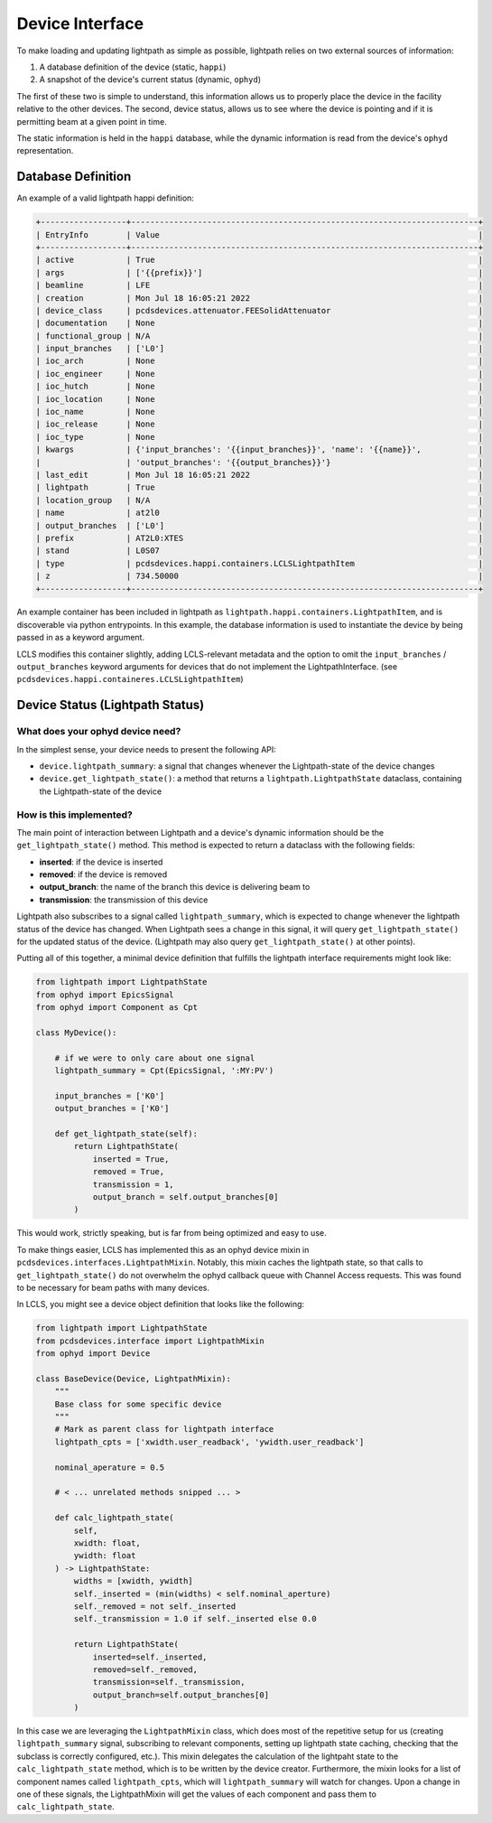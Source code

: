 .. _interface_api:

================
Device Interface
================

To make loading and updating lightpath as simple as possible, lightpath
relies on two external sources of information:

1. A database definition of the device (static, ``happi``)
2. A snapshot of the device's current status (dynamic, ``ophyd``)

The first of these two is simple to understand, this information allows us
to properly place the device in the facility relative to the other devices.
The second, device status, allows us to see where the device is pointing and
if it is permitting beam at a given point in time.

The static information is held in the ``happi`` database, while the dynamic
information is read from the device's ``ophyd`` representation.

Database Definition
-------------------

An example of a valid lightpath happi definition:

.. code-block:: console

    +------------------+-------------------------------------------------------------------------+
    | EntryInfo        | Value                                                                   |
    +------------------+-------------------------------------------------------------------------+
    | active           | True                                                                    |
    | args             | ['{{prefix}}']                                                          |
    | beamline         | LFE                                                                     |
    | creation         | Mon Jul 18 16:05:21 2022                                                |
    | device_class     | pcdsdevices.attenuator.FEESolidAttenuator                               |
    | documentation    | None                                                                    |
    | functional_group | N/A                                                                     |
    | input_branches   | ['L0']                                                                  |
    | ioc_arch         | None                                                                    |
    | ioc_engineer     | None                                                                    |
    | ioc_hutch        | None                                                                    |
    | ioc_location     | None                                                                    |
    | ioc_name         | None                                                                    |
    | ioc_release      | None                                                                    |
    | ioc_type         | None                                                                    |
    | kwargs           | {'input_branches': '{{input_branches}}', 'name': '{{name}}',            |
    |                  | 'output_branches': '{{output_branches}}'}                               |
    | last_edit        | Mon Jul 18 16:05:21 2022                                                |
    | lightpath        | True                                                                    |
    | location_group   | N/A                                                                     |
    | name             | at2l0                                                                   |
    | output_branches  | ['L0']                                                                  |
    | prefix           | AT2L0:XTES                                                              |
    | stand            | L0S07                                                                   |
    | type             | pcdsdevices.happi.containers.LCLSLightpathItem                          |
    | z                | 734.50000                                                               |
    +------------------+-------------------------------------------------------------------------+

An example container has been included in lightpath as
``lightpath.happi.containers.LightpathItem``, and is discoverable via python
entrypoints.  In this example, the database information is used to instantiate
the device by being passed in as a keyword argument.

LCLS modifies this container slightly, adding LCLS-relevant metadata and the
option to omit the ``input_branches`` / ``output_branches`` keyword arguments
for devices that do not implement the LightpathInterface.  (see
``pcdsdevices.happi.containeres.LCLSLightpathItem``)

Device Status (Lightpath Status)
--------------------------------

What does your ophyd device need?
^^^^^^^^^^^^^^^^^^^^^^^^^^^^^^^^^

In the simplest sense, your device needs to present the following API:

* ``device.lightpath_summary``: a signal that changes whenever the
  Lightpath-state of the device changes
* ``device.get_lightpath_state()``: a method that returns a
  ``lightpath.LightpathState`` dataclass, containing the Lightpath-state
  of the device

How is this implemented?
^^^^^^^^^^^^^^^^^^^^^^^^

The main point of interaction between Lightpath and a device's dynamic
information should be the ``get_lightpath_state()`` method.  This method is
expected to return a dataclass with the following fields:

* **inserted**: if the device is inserted
* **removed**: if the device is removed
* **output_branch**: the name of the branch this device is delivering beam to
* **transmission**: the transmission of this device

Lightpath also subscribes to a signal called ``lightpath_summary``, which is
expected to change whenever the lightpath status of the device has changed.
When Lightpath sees a change in this signal, it will query ``get_lightpath_state()``
for the updated status of the device.  (Lightpath may also query
``get_lightpath_state()`` at other points).

Putting all of this together, a minimal device definition that fulfills the
lightpath interface requirements might look like:

.. code-block:: python

    from lightpath import LightpathState
    from ophyd import EpicsSignal
    from ophyd import Component as Cpt

    class MyDevice():

        # if we were to only care about one signal
        lightpath_summary = Cpt(EpicsSignal, ':MY:PV')

        input_branches = ['K0']
        output_branches = ['K0']

        def get_lightpath_state(self):
            return LightpathState(
                inserted = True,
                removed = True,
                transmission = 1,
                output_branch = self.output_branches[0]
            )

This would work, strictly speaking, but is far from being optimized and easy to use.

To make things easier, LCLS has implemented this as an ophyd device mixin in
``pcdsdevices.interfaces.LightpathMixin``.  Notably, this mixin caches the
lightpath state, so that calls to ``get_lightpath_state()`` do not overwhelm
the ophyd callback queue with Channel Access requests.  This was found to be
necessary for beam paths with many devices.

In LCLS, you might see a device object definition that looks like the
following:

.. code-block:: python

    from lightpath import LightpathState
    from pcdsdevices.interface import LightpathMixin
    from ophyd import Device

    class BaseDevice(Device, LightpathMixin):
        """
        Base class for some specific device
        """
        # Mark as parent class for lightpath interface
        lightpath_cpts = ['xwidth.user_readback', 'ywidth.user_readback']

        nominal_aperature = 0.5

        # < ... unrelated methods snipped ... >

        def calc_lightpath_state(
            self,
            xwidth: float,
            ywidth: float
        ) -> LightpathState:
            widths = [xwidth, ywidth]
            self._inserted = (min(widths) < self.nominal_aperture)
            self._removed = not self._inserted
            self._transmission = 1.0 if self._inserted else 0.0

            return LightpathState(
                inserted=self._inserted,
                removed=self._removed,
                transmission=self._transmission,
                output_branch=self.output_branches[0]
            )

In this case we are leveraging the ``LightpathMixin`` class, which does most of
the repetitive setup for us (creating ``lightpath_summary`` signal, subscribing
to relevant components, setting up lightpath state caching, checking that the
subclass is correctly configured, etc.).  This mixin delegates the calculation
of the lightpaht state to the ``calc_lightpath_state`` method, which is to be
written by the device creator.  Furthermore, the mixin looks for a list of
component names called ``lightpath_cpts``, which will ``lightpath_summary``
will watch for changes.  Upon a change in one of these signals, the
LightpathMixin will get the values of each component and pass them to
``calc_lightpath_state``.
